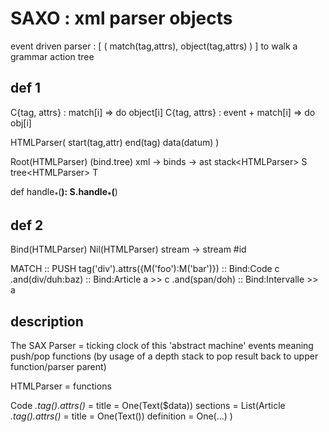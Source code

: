 * SAXO : xml parser objects
  
  event driven parser : [ ( match(tag,attrs), object(tag,attrs) ) ]
  to walk a grammar action tree
# maybe a dag (eater,event+matcher) ?+

** def 1
  C{tag, attrs} : match[i] => do object[i]
  C{tag, attrs} : event + match[i] => do obj[i]
  
  HTMLParser( start(tag,attr) end(tag) data(datum) )
  
Root(HTMLParser) (bind.tree) xml -> binds -> ast
  stack<HTMLParser> S
  tree<HTMLParser>  T

  def handle_*(*):
    S.handle_*(*)

** def 2
Bind(HTMLParser)
Nil(HTMLParser) stream -> stream #id

MATCH                                 ::  PUSH
tag('div').attrs({M('foo'):M('bar')}) ::  Bind:Code c
 .and(div/duh:baz)		      ::    Bind:Article a >> c
  .and(span/doh)		      ::     Bind:Intervalle >> a

** description
   The SAX Parser = ticking clock of this 'abstract machine'
   events meaning push/pop functions (by usage of a
   depth stack to pop result back to upper
   function/parser parent)

   HTMLParser     = functions

Code /.tag().attrs()/ = 
  title = One(Text($data))
  sections = List(Article /.tag().attrs()/ =
    title = One(Text())
    definition = One(...)
  )
  
